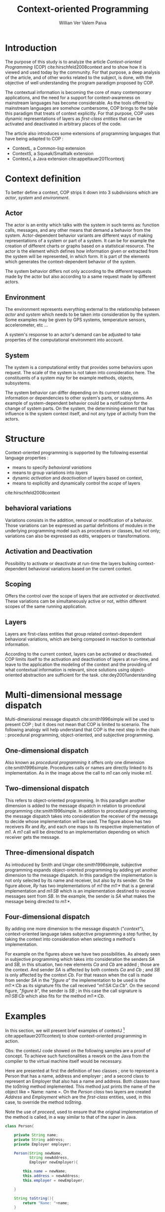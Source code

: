 #+TITLE: Context-oriented Programming
#+AUTHOR: Willian Ver Valem Paiva

#+LaTeX_CLASS: IEEEtran
#+LaTeX_CLASS_OPTIONS: [journal,10pt,compsoc]
#+LaTeX_HEADER: \usepackage[version=3]{mhchem}
#+LaTeX_HEADER: \usepackage{minted}
#+OPTIONS: toc:nil       

* Introduction
The purpose of this study is to analyze the article /Context-oriented Programming/ (COP) cite:hirschfeld2008context 
and to show how it is viewed and used today by the community. 
For that purpose, a deep analysis of the article, and of other works related to the subject, is done, with the objective of 
well understanding the program paradigm proposed by COP. 

The contextual information is becoming the core of many contemporary applications, and the need for a support  
for context-awareness on mainstream languages has become considerable.  
As the tools offered by mainstream languages are somehow cumbersome, COP brings to the table 
this paradigm that treats of context explicitly.
For that purpose, COP uses dynamic representations of layers as /first-class entities/ that can be activated and deactivated in arbitrary places of the code.


The article also introduces some extensions of programming languages that have being adapted to COP :
- ContextL, a Common-lisp extension
- ContextS, a Squeak/Smalltalk extension
- ContextJ, a Java extension cite:appeltauer2011contextj  



* Context definition 
To better define a context, COP strips it down into 3 subdivisions which are /actor/, /system/ and /environment/.
** Actor 
 [[./actor.jpg]]
 The actor is an entity which talks with the system in such terms as: function calls, messages, and any other means that demand
a behavior from the system.
Actor-dependent behavior variants are different ways of making representations of a system or part of a system. It can be for
example the creation of different charts or graphs based on a statistical resource. The actor is the element which defines how information 
given or extracted from the system will be represented, in which form. It is part of the elements which generates the context-dependent
behavior of the system. 

The system behavior differs not only according to the different requests made by the actor
but also according to a same request made by different actors. 

** Environment 
[[./environment.jpg]]

The environment represents everything external to the relationship between /actor/ and /system/ which needs to be 
taken into consideration by the system. Some examples may be given by GPS systems, temperature sensors, accelerometer, etc ... 

A system's response to an actor's demand can be adjusted to take properties of the computational environment into account.

** System
[[./system.jpg]]

The system is a computational entity that provides some behaviors upon request. The scale of the system is not taken into consideration
here. The constituents of a system may for be example methods, objects, subsystems.

The system behavior can differ depending on its current state, on information or dependencies to other system's parts, or subsystems.    
An example of system-dependent behavior could be a notification for the change of system parts.
On the system, the determining element that has influence is the system context itself, and not any type of activity from the actors. 

* Structure 
  Context-oriented programming is supported by the following essential language properties : 
  - means to specify /behavioral variations/
  - means to group variations into /layers/
  - dynamic /activation/ and /deactivation/ of layers based on context,
  - means to explicitly and dynamically control the /scope/ of layers
 cite:hirschfeld2008context 

** behavioral variations 


   Variations consists in the addition, removal or modification of a behavior. 
   Those variations can be expressed as partial definitions of modules in the underlying programming model such as procedures or classes,
   but not only; variations can also be expressed as edits, wrappers or transformations.

** Activation and Deactivation 


   Possibility to activate or deactivate at run-time the layers bulking context-dependent behavioral variations based on the current context. 

** Scoping


   Offers the control over the scope of layers that are /activated/ or /deactivated/. These variations cam be simultaneously active or not,
   within different scopes of the same running application.

** Layers


   Layers are first-class entities that group related context-dependent behavioral variations, which are being composed in reaction to contextual information.

   According to the current context, layers can be activated or deactivated. COP limits itself to the activation and deactivation of layers at run-time,
   and leave to the application the modeling of the context and the providing of what contextual information is relevant, since solutions using object-oriented
 abstraction are sufficient for the task. cite:dey2001understanding  

* Multi-dimensional message dispatch
  Multi-dimensional message dispatch cite:smith1996simple will be used to present COP ; but it does not mean that COP is limited to scenario. The following analogy will help understand 
  that COP is the next step in the chain : procedural programming, object-oriented, and subjective programming.
  
** One-dimensional dispatch

   [[./one.png]]
   
   Also known as /procedural programming/ it offers only one dimension cite:smith1996simple. Procedures calls or names are directly linked to its implementation.
   As in the image above the call to /m1/ can only invoke /m1/.

** Two-dimensional dispatch 

   [[./two.png]]

   This refers to object-oriented programming. In this paradigm another dimension is added to the message dispatch in relation to procedural programming  cite:smith1996simple.
   In addition to procedural programming, the message dispatch takes into consideration the receiver of the message to decide whose implementation will be used. The figure above has two receivers 
   /Rx/ and /Ry/, and each one maps to its respective implementation of /m1/. A /m1/ call will be directed to an implementation depending on which receiver gets the message.

** Three-dimensional dispatch 
   [[./three.png]]

   As introduced by Smith and Ungar cite:smith1996simple, subjective programming expands object-oriented programming by adding yet another dimension to the message dispatch. 
In this paradigm the implementation is not only selected by its name and receiver, but also by its sender. On the figure above, /Ry/ has two implementations of /m1/ the /m1:*/ 
that is a general implementation and /m1:SB/ which is an implementation destined to receive messages sent from /SB/. In the example, the sender is /SA/ what makes the message 
being directed to /m1:*/.

** Four-dimensional dispatch
[[./four1.png]]
[[./four2.png]]
   By adding one more dimension to the message dispatch ("/context/"), context-oriented language takes subjective programming a step further, by taking the context into consideration 
when selecting a method's implementation.

   For example on the figures above we have two possibilities. As already seen in subjective programming which takes into consideration the senders /SA/ and /SB/, in this situation,
two new elements /Ca/ and /Cb/ are added ; those are the context. And sender /SA/ is affected by both contexts  /Ca/ and /Cb/ ; and /SB/ is only affected by the context /Cb/. For that reason 
when the call is made from sender /SA/ in the "/figure a/" the implementation to be used is the /m1:*:Cb/ as its signature fits the call received "/m1:SA:Ca:Cb/". 
On the second figure, "/figure b/", the sender is /SB/ ; in this case the call signature is /m1:SB:Cb/ which also fits for the method  /m1:*:Cb/.

* Examples
In this section, we will present brief examples of contextJ [fn:1] cite:appeltauer2011contextj 
to show context-oriented programming in action.

Obs: the contextJ code showed on the following samples are a proof of concept. To achieve such functionalities 
a rework on the Java from the compiler to the virtual machine itself would be necessary. 

Here are presented at first the definition of two classes ; one to represent a Person that has a name, address and employer ; and a second 
class to represent an Employer that also has a name and address.
Both classes have the /toString/ method implemented. This method just prints the name of the object like = Name: name =. 
On the /Person class/ two layers are created /Address/ and /Employment/ which are the /first-class/ entities, used, in this case, to
override the method /toString/. 

Note the use of /proceed/, used to ensure that the original implementation of the method is called, in a way similar to that of the
/super/ in Java.

#+BEGIN_SRC java
class Person{

    private String name;
    private String address;
    private Employer employer;
    
    Person(String newName,
           String newAddress,
           Employer newEmployer){

        this.name = newName;
        this.address = newAddress;
        this.employer = newEmployer;

    }
    
    String toString(){
        return "Name: "+name;
    }

    layer Address {
        string toString(){
            return proceed()+
                "; address: "+
                address;
        }
    }
    
    layer Employment {
        string toString(){
            return proceed()+
                "; [Employer] "+
                employer;
        }
    }
    
}

class Employer{
    private String name;
    private String address;

    Employer(String newName,
             String newAddress){

        this.name = newName;
        this.address = newAddress;
    }

    String toString(){
        return "Name: "+name;
    }
    
    layer Address {
        string toString(){
            return proceed()+
                "; address: "+
                address;
        }
    }

}
}
#+END_SRC  

Now, to use those layers, contextJ provides /with/ and /without/ for their activation and deactivation,
example:

#+BEGIN_SRC java

Employer vub = new Employer("VUB","1050 Brussel");

Person somePersom = new Person("Pascal Costanza",
                               "1000 Brussel",
                                vub);

with(Address){

    with(Employment){
        System.out.printls(somePersom);
    }

}
#+END_SRC
 Note the possibility to chain and nest the layers activation to get the desired result :    

#+BEGIN_EXAMPLE
Output:
 Name: Pascal Costanza; Address: 1000 Brussel;
 [Employer] Name: VUB; Address: 1050 Brussel

#+END_EXAMPLE

When looking at this example, it is possible to see the similarity of the layers with the design pattern /decorator/, where you can nest functionalities into
the original object. Somehow, the layers approach presented by COP has its elegance, and simplifies the code. But as the layers have to be declared on the class,
it gets behind /decorator/ since a new decoration can be created at run-time. On the other hand, the advantage of COP over the /decorator/ is the use of /with/ and /without/ that makes
it easier and simple the control of the activation and deactivation of a functionality.

* Related Work 

 /Context-oriented programming/ share a bit of the design with /Aspect-oriented programming/ (AOP) cite:kiczales1997aspect and /Feature-oriented programming/ (FOP) cite:prehofer1997feature.


  Aspect-oriented programming paradigm introduces the means to modulate /crosscutting concerns/ and decrease code scattering. On the other hand, feature-oriented programming also tackles the 
  /crosscutting concerns/.

  In their own way, both paradigms engage on diminishing the cumbersomeness of dealing with /crosscutting concerns/ in the actual scenario of object-oriented programming.


  When looking at FOP and the mixing layers approach cite:smaragdakis2002mixin, it has a noticeable similarity to the layers on COP, but the difference among those paradigms lies
  in the fact that FOP is focused on the compile-time and COP introduces a dynamic activation and deactivation of layers at run-time.
  
* Discussion 
  As was made clear, how to deal with /crosscutting concern/ has being a dilemma for the programming community and many techniques to deal with such a riddle have been elaborated.

  Each technique has been accepted differently by the community. This goes from some bad techniques such the anti-pattern /Grand central station/, where every significant method of function
  passes through a monstrous subroutine, to the elaborate and well thought solutions such as many of the creational design patterns, namely /decorator/ and  /compositor/.
  And it even went to, as COP shows it, the complete rethinking of the paradigm used to program, and pushing further from object-oriented, with the aim to make it possible to deal 
  with /crosscutting concerns/ in a cleaner and more elegant way.

  What COP brings to the table has a full potential for being a game change on the software architecture design, but yet it has not been really embraced and accepted. On the other hand,
  Aspect-oriented programming had a large acceptance, and has even been integrated in many of the mainstream languages like /C++/, /Java/, /Scala/ and some others. It has also been integrated
  into some big well known frameworks like /Spring/ for java.

We can then conclude that, even if COP has shown some qualities and value, it does not seem mature enough to be integrated in mainstream programming. 

  
  
  




bibliographystyle:unsrt
bibliography:~/.spacemacs.d/bib/references.bib

* Footnotes
  
[fn:1] At the time when this text is being written, contextJ is not being maintained any more, but of its features can be found on its successor /jcop/ [[https://www.hpi.uni-potsdam.de/hirschfeld/trac/Cop/wiki/JCop]]    


  

